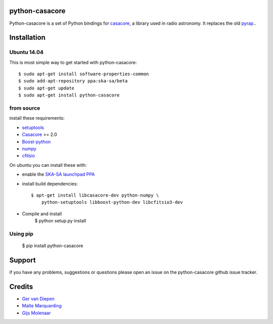 python-casacore
===============

Python-casacore is a set of Python bindings for `casacore <https://code.google.com/p/casacore/>`_,
a library used in radio astronomy. It replaces the old `pyrap <https://code.google.com/p/pyrap/>`_..


Installation
============

Ubuntu 14.04
------------

This is most simple way to get started with python-casacore::

    $ sudo apt-get install software-properties-common
    $ sudo add-apt-repository ppa:ska-sa/beta
    $ sudo apt-get update
    $ sudo apt-get install python-casacore


from source
-----------

install these requirements:

* `setuptools <https://pypi.python.org/pypi/setuptools>`_
* `Casacore <https://code.google.com/p/casacore/>`_ >= 2.0
* `Boost-python <http://www.boost.org/libs/python/doc/>`_
* `numpy <http://www.numpy.org/>`_ 
* `cfitsio <http://heasarc.gsfc.nasa.gov/fitsio/>`_

On ubuntu you can install these with:

* enable the `SKA-SA launchpad PPA <https://launchpad.net/~ska-sa/+archive/ubuntu/main>`_ 

* install build dependencies::

    $ apt-get install libcasacore-dev python-numpy \
        python-setuptools libboost-python-dev libcfitsio3-dev

* Compile and install
    $ python setup.py install


Using pip
---------

    $ pip install python-casacore


Support
=======

if you have any problems, suggestions or questions please open an issue on the
python-casacore github issue tracker.

Credits
=======

* `Ger van Diepen <gervandiepen@gmail.com>`_
* `Malte Marquarding <Malte.Marquarding@gmail.com>`_
* `Gijs Molenaar <gijs@pythonic.nl>`_
